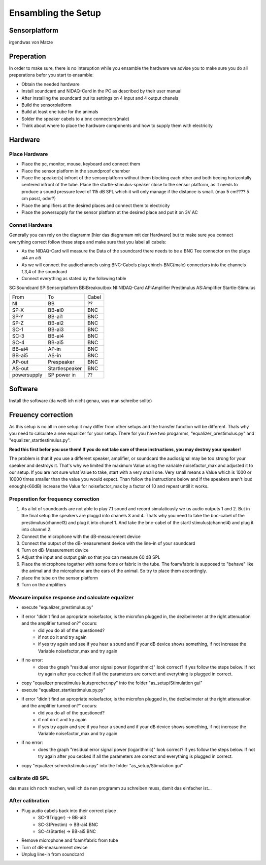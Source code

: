 Ensambling the Setup
====================
Sensorplatform
--------------
irgendwas von Matze

Preperation
-----------

In order to make sure, there is no interuption while you ensamble the hardware we advise you to make sure you do all preperations befor you start to ensamble:

- Obtain the needed hardware
- Install soundcard and NIDAQ-Card in the PC as described by their user manual
- After installing the soundcard put its settings on 4 input and 4 output chanels
- Build the sensorplatform
- Build at least one tube for the animals
- Solder the speaker cabels to a bnc connectors(male)
- Think about where to place the hardware components and how to supply them with electricity

Hardware
--------

Place Hardware
^^^^^^^^^^^^^^

- Place the pc, monitor, mouse, keyboard and connect them
- Place the sensor platform in the soundproof chamber
- Place the speaker(s) infront of the sensorplatform without them blocking each other and both beeing horizontally centered infront of the tube. Place the startle-stimulus-speaker close to the sensor platform, as it needs to produce a sound pressure level of 115 dB SPL which it will only manage if the distance is small. (max 5 cm???? 5 cm passt, oder?)
- Place the amplifiers at the desired places and connect them to electricity
- Place the powersupply for the sensor platform at the desired place and put it on 3V AC
 
Connet Hardware
^^^^^^^^^^^^^^^
Generally you can rely on the diagramm [hier das diagramam mit der Hardware] but to make sure you connect everything correct follow these steps and make sure that you label all cabels:

- As the NIDAQ-Card will measure the Data of the soundcard there needs to be a BNC Tee connector on the plugs ai4 an ai5
- As we will connect the audiochannels using BNC-Cabels plug chinch-BNC(male) connectors into the channels 1,3,4 of the soundcard 
- Connect everything as stated by the following table

SC:Soundcard
SP:Sensorplatform
BB:Breakoutbox
NI:NIDAQ-Card
AP:Amplifier Prestimulus
AS:Amplifier Startle-Stimulus

===========  ==============  ========== 
From         To              Cabel
-----------  --------------  ----------
NI           BB              ??
SP-X         BB-ai0          BNC
SP-Y         BB-ai1          BNC
SP-Z         BB-ai2          BNC
SC-1         BB-ai3          BNC
SC-3         BB-ai4          BNC
SC-4         BB-ai5          BNC
BB-ai4       AP-in           BNC
BB-ai5       AS-in           BNC
AP-out       Prespeaker      BNC
AS-out       Startlespeaker  BNC
powersupply  SP power in     ??
===========  ==============  ==========

Software
--------
Install the software (da weiß ich nicht genau, was man schreibe sollte)

Freuency correction
-------------------
As this setup is no all in one setup it may differ from other setups and the transfer function will be different. Thats why you need to calculate a new equalizer for your setup.
There for you have two progamms, "equalizer_prestimulus.py" and "equalizer_startlestimulus.py". 

**Read this first befor you use them! If you do not take care of these instructions, you may destroy your speaker!**

The problem is that if you use a different speaker, amplifier, or soundcard the audiosignal may be too strong for your speaker and destroys it. That's why we limited the maximum Value using the variable noisefactor_max and adjusted it to our setup. If you are not sure what Value to take, start with a very small one. Very small means a Value which is 1000 or 10000 times smaller than the value you would expect. Than follow the instructions below and if the speakers aren't loud enough(<60dB) increase the Value for noisefactor_max by a factor of 10 and repeat untill it works.

Preperation for frequency correction
^^^^^^^^^^^^^^^^^^^^^^^^^^^^^^^^^^^^
1. As a lot of soundcards are not able to play 7.1 sound and record simulatiously we us audio outputs 1 and 2. But in the final setup the speakers are pluggd into chanels 3 and 4. Thats why you need to take the bnc-cabel of the prestimulus(channel3) and plug it into chanel 1. And take the bnc-cabel of the startl stimulus(channel4) and plug it into channel 2.
2. Connect the microphone with the dB-measurement device
3. Connect the output of the dB-measurement device with the line-in of your soundcard
4. Turn on dB-Measurement device
5. Adjust the input and output gain so that you can measure 60 dB SPL
6. Place the microphone together with some fome or fabric in the tube. The foam/fabric is supposed to "behave" like the animal and the microphone are the ears of the animal. So try to place them accordingly.
7. place the tube on the sensor platform
8. Turn on the amplifiers

Measure impulse response and calculate equalizer
^^^^^^^^^^^^^^^^^^^^^^^^^^^^^^^^^^^^^^^^^^^^^^^^
- execute "equalizer_prestimulus.py"
- if error "didn't find an apropriate noisefactor, is the microfon plugged in, the dezibelmeter at the right attenuation and the amplifier turned on?" occurs:
    - did you do all of the questioned? 
    - if not do it and try again
    - if yes try again and see if you hear a sound and if your dB device shows something, if not increase the Variable noisefactor_max and try again
- if no error:
    - does the graph "residual error signal power (logarithmic)" look correct? if yes follow the steps below. If not try again after you cecked if all the parameters are correct and everything is plugged in correct.
- copy "equalizer praestimulus lautsprecher.npy" into the folder "as_setup/Stimulation gui"
- execute "equalizer_startlestimulus.py.py"
- if error "didn't find an apropriate noisefactor, is the microfon plugged in, the dezibelmeter at the right attenuation and the amplifier turned on?" occurs:
    - did you do all of the questioned? 
    - if not do it and try again
    - if yes try again and see if you hear a sound and if your dB device shows something, if not increase the Variable noisefactor_max and try again
- if no error:
    - does the graph "residual error signal power (logarithmic)" look correct? if yes follow the steps below. If not try again after you cecked if all the parameters are correct and everything is plugged in correct.
- copy "equalizer schreckstimulus.npy" into the folder "as_setup/Stimulation gui"

calibrate dB SPL
^^^^^^^^^^^^^^^^
das muss ich noch machen, weil ich da nen programm zu schreiben muss, damit das einfacher ist...

After calibration
^^^^^^^^^^^^^^^^^
- Plug audio cabels back into their correct place
    - SC-1(Trigger) -> BB-ai3
    - SC-3(Prestim) -> BB-ai4 BNC
    - SC-4(Startle) -> BB-ai5 BNC
- Remove microphone and foam/fabric from tube
- Turn of dB-measurement device
- Unplug line-in from soundcard
